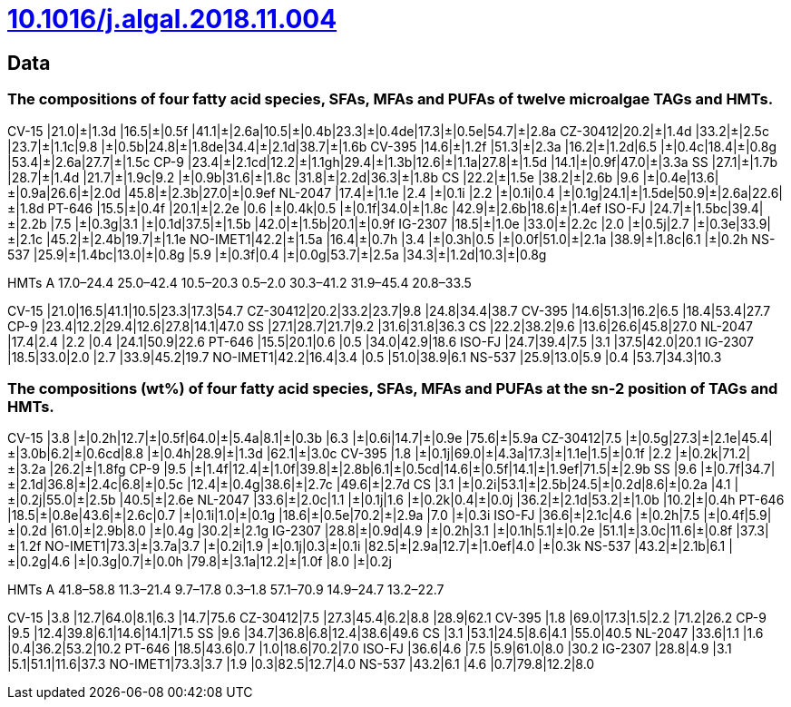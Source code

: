 = link:https://doi.org/10.1016/j.algal.2018.11.004[10.1016/j.algal.2018.11.004]

== Data

=== The compositions of four fatty acid species, SFAs, MFAs and PUFAs of twelve microalgae TAGs and HMTs.

CV-15   |21.0|±|1.3d |16.5|±|0.5f |41.1|±|2.6a|10.5|±|0.4b|23.3|±|0.4de|17.3|±|0.5e|54.7|±|2.8a
CZ-30412|20.2|±|1.4d |33.2|±|2.5c |23.7|±|1.1c|9.8 |±|0.5b|24.8|±|1.8de|34.4|±|2.1d|38.7|±|1.6b
CV-395  |14.6|±|1.2f |51.3|±|2.3a |16.2|±|1.2d|6.5 |±|0.4c|18.4|±|0.8g |53.4|±|2.6a|27.7|±|1.5c
CP-9    |23.4|±|2.1cd|12.2|±|1.1gh|29.4|±|1.3b|12.6|±|1.1a|27.8|±|1.5d |14.1|±|0.9f|47.0|±|3.3a
SS      |27.1|±|1.7b |28.7|±|1.4d |21.7|±|1.9c|9.2 |±|0.9b|31.6|±|1.8c |31.8|±|2.2d|36.3|±|1.8b
CS      |22.2|±|1.5e |38.2|±|2.6b |9.6 |±|0.4e|13.6|±|0.9a|26.6|±|2.0d |45.8|±|2.3b|27.0|±|0.9ef
NL-2047 |17.4|±|1.1e |2.4 |±|0.1i |2.2 |±|0.1i|0.4 |±|0.1g|24.1|±|1.5de|50.9|±|2.6a|22.6|±|1.8d
PT-646  |15.5|±|0.4f |20.1|±|2.2e |0.6 |±|0.4k|0.5 |±|0.1f|34.0|±|1.8c |42.9|±|2.6b|18.6|±|1.4ef
ISO-FJ  |24.7|±|1.5bc|39.4|±|2.2b |7.5 |±|0.3g|3.1 |±|0.1d|37.5|±|1.5b |42.0|±|1.5b|20.1|±|0.9f
IG-2307 |18.5|±|1.0e |33.0|±|2.2c |2.0 |±|0.5j|2.7 |±|0.3e|33.9|±|2.1c |45.2|±|2.4b|19.7|±|1.1e
NO-IMET1|42.2|±|1.5a |16.4|±|0.7h |3.4 |±|0.3h|0.5 |±|0.0f|51.0|±|2.1a |38.9|±|1.8c|6.1 |±|0.2h
NS-537  |25.9|±|1.4bc|13.0|±|0.8g |5.9 |±|0.3f|0.4 |±|0.0g|53.7|±|2.5a |34.3|±|1.2d|10.3|±|0.8g

HMTs A 17.0–24.4 25.0–42.4 10.5–20.3 0.5–2.0 30.3–41.2 31.9–45.4 20.8–33.5

CV-15   |21.0|16.5|41.1|10.5|23.3|17.3|54.7
CZ-30412|20.2|33.2|23.7|9.8 |24.8|34.4|38.7
CV-395  |14.6|51.3|16.2|6.5 |18.4|53.4|27.7
CP-9    |23.4|12.2|29.4|12.6|27.8|14.1|47.0
SS      |27.1|28.7|21.7|9.2 |31.6|31.8|36.3
CS      |22.2|38.2|9.6 |13.6|26.6|45.8|27.0
NL-2047 |17.4|2.4 |2.2 |0.4 |24.1|50.9|22.6
PT-646  |15.5|20.1|0.6 |0.5 |34.0|42.9|18.6
ISO-FJ  |24.7|39.4|7.5 |3.1 |37.5|42.0|20.1
IG-2307 |18.5|33.0|2.0 |2.7 |33.9|45.2|19.7
NO-IMET1|42.2|16.4|3.4 |0.5 |51.0|38.9|6.1
NS-537  |25.9|13.0|5.9 |0.4 |53.7|34.3|10.3

=== The compositions (wt%) of four fatty acid species, SFAs, MFAs and PUFAs at the sn-2 position of TAGs and HMTs.

CV-15   |3.8 |±|0.2h|12.7|±|0.5f|64.0|±|5.4a|8.1|±|0.3b |6.3 |±|0.6i|14.7|±|0.9e |75.6|±|5.9a
CZ-30412|7.5 |±|0.5g|27.3|±|2.1e|45.4|±|3.0b|6.2|±|0.6cd|8.8 |±|0.4h|28.9|±|1.3d |62.1|±|3.0c
CV-395  |1.8 |±|0.1j|69.0|±|4.3a|17.3|±|1.1e|1.5|±|0.1f |2.2 |±|0.2k|71.2|±|3.2a |26.2|±|1.8fg
CP-9    |9.5 |±|1.4f|12.4|±|1.0f|39.8|±|2.8b|6.1|±|0.5cd|14.6|±|0.5f|14.1|±|1.9ef|71.5|±|2.9b
SS      |9.6 |±|0.7f|34.7|±|2.1d|36.8|±|2.4c|6.8|±|0.5c |12.4|±|0.4g|38.6|±|2.7c |49.6|±|2.7d
CS      |3.1 |±|0.2i|53.1|±|2.5b|24.5|±|0.2d|8.6|±|0.2a |4.1 |±|0.2j|55.0|±|2.5b |40.5|±|2.6e
NL-2047 |33.6|±|2.0c|1.1 |±|0.1j|1.6 |±|0.2k|0.4|±|0.0j |36.2|±|2.1d|53.2|±|1.0b |10.2|±|0.4h
PT-646  |18.5|±|0.8e|43.6|±|2.6c|0.7 |±|0.1i|1.0|±|0.1g |18.6|±|0.5e|70.2|±|2.9a |7.0 |±|0.3i
ISO-FJ  |36.6|±|2.1c|4.6 |±|0.2h|7.5 |±|0.4f|5.9|±|0.2d |61.0|±|2.9b|8.0 |±|0.4g |30.2|±|2.1g
IG-2307 |28.8|±|0.9d|4.9 |±|0.2h|3.1 |±|0.1h|5.1|±|0.2e |51.1|±|3.0c|11.6|±|0.8f |37.3|±|1.2f
NO-IMET1|73.3|±|3.7a|3.7 |±|0.2i|1.9 |±|0.1j|0.3|±|0.1i |82.5|±|2.9a|12.7|±|1.0ef|4.0 |±|0.3k
NS-537  |43.2|±|2.1b|6.1 |±|0.2g|4.6 |±|0.3g|0.7|±|0.0h |79.8|±|3.1a|12.2|±|1.0f |8.0 |±|0.2j

HMTs A 41.8–58.8 11.3–21.4 9.7–17.8 0.3–1.8 57.1–70.9 14.9–24.7 13.2–22.7

CV-15   |3.8 |12.7|64.0|8.1|6.3 |14.7|75.6
CZ-30412|7.5 |27.3|45.4|6.2|8.8 |28.9|62.1
CV-395  |1.8 |69.0|17.3|1.5|2.2 |71.2|26.2
CP-9    |9.5 |12.4|39.8|6.1|14.6|14.1|71.5
SS      |9.6 |34.7|36.8|6.8|12.4|38.6|49.6
CS      |3.1 |53.1|24.5|8.6|4.1 |55.0|40.5
NL-2047 |33.6|1.1 |1.6 |0.4|36.2|53.2|10.2
PT-646  |18.5|43.6|0.7 |1.0|18.6|70.2|7.0
ISO-FJ  |36.6|4.6 |7.5 |5.9|61.0|8.0 |30.2
IG-2307 |28.8|4.9 |3.1 |5.1|51.1|11.6|37.3
NO-IMET1|73.3|3.7 |1.9 |0.3|82.5|12.7|4.0
NS-537  |43.2|6.1 |4.6 |0.7|79.8|12.2|8.0
